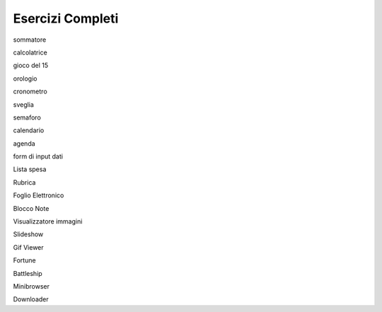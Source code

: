 =================
Esercizi Completi
=================

.. i numeri degli esercizi sono 2xx

sommatore

calcolatrice

gioco del 15

orologio

cronometro

sveglia

semaforo

calendario

agenda

form di input dati

Lista spesa

Rubrica

Foglio Elettronico

Blocco Note

Visualizzatore immagini

Slideshow

Gif Viewer

Fortune

Battleship

Minibrowser

Downloader
